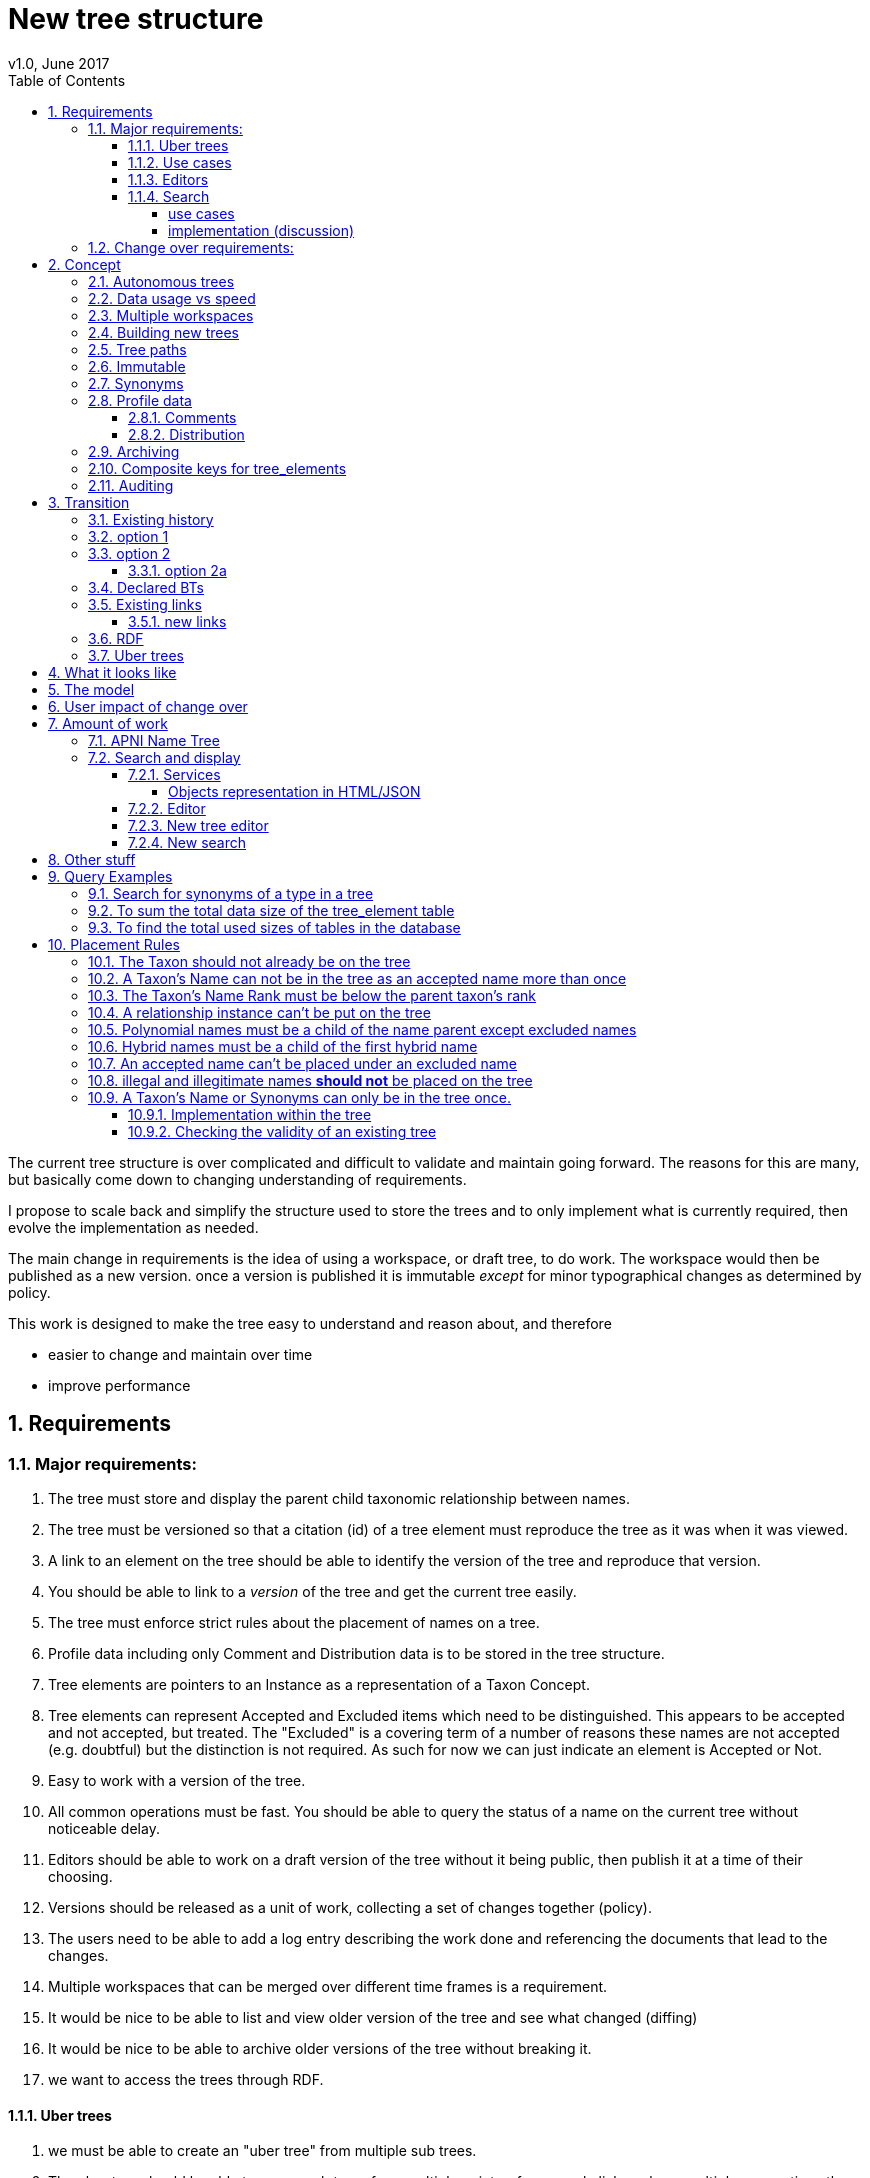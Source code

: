 = New tree structure
v1.0, June 2017
:imagesdir: resources/images/
:toc: left
:toclevels: 4
:toc-class: toc2
:icons: font
:iconfont-cdn: //cdnjs.cloudflare.com/ajax/libs/font-awesome/4.3.0/css/font-awesome.min.css
:stylesdir: resources/style/
:stylesheet: asciidoctor.css
:description: New tree structure documentation
:keywords: documentation, NSL, APNI, API, APC, tree
:links:
:numbered:

The current tree structure is over complicated and difficult to validate and maintain going forward. The reasons for this
are many, but basically come down to changing understanding of requirements.

I propose to scale back and simplify the structure used to store the trees and to only implement what is currently required,
then evolve the implementation as needed.

The main change in requirements is the idea of using a workspace, or draft tree, to do work. The workspace would then be
published as a new version. once a version is published it is immutable _except_ for minor typographical changes as determined
by policy.

****
This work is designed to make the tree easy to understand and reason about, and therefore

 * easier to change and maintain over time
 * improve performance
****

== Requirements

=== Major requirements:

 . The tree must store and display the parent child taxonomic relationship between names.
 . The tree must be versioned so that a citation (id) of a tree element must reproduce the tree as it was when it was
 viewed.
 . A link to an element on the tree should be able to identify the version of the tree and reproduce that version.
 . You should be able to link to a _version_ of the tree and get the current tree easily.
 . The tree must enforce strict rules about the placement of names on a tree.
 . Profile data including only Comment and Distribution data is to be stored in the tree structure.
 . Tree elements are pointers to an Instance as a representation of a Taxon Concept.
 . Tree elements can represent Accepted and Excluded items which need to be distinguished. This appears to be accepted
 and not accepted, but treated. The "Excluded" is a covering term of a number of reasons these names are not accepted
 (e.g. doubtful) but the distinction is not required. As such for now we can just indicate an element is Accepted or Not.
 . Easy to work with a version of the tree.
 . All common operations must be fast. You should be able to query the status of a name on the current tree without
 noticeable delay.
 . Editors should be able to work on a draft version of the tree without it being public, then publish it at a time of
 their choosing.
 . Versions should be released as a unit of work, collecting a set of changes together (policy).
 . The users need to be able to add a log entry describing the work done and referencing the documents that lead to the changes.
 . Multiple workspaces that can be merged over different time frames is a requirement.
 . It would be nice to be able to list and view older version of the tree and see what changed (diffing)
 . It would be nice to be able to archive older versions of the tree without breaking it.
 . we want to access the trees through RDF.

==== Uber trees

 . we must be able to create an "uber tree" from multiple sub trees.
 . The uber tree should be able to merge sub trees from multiple points - for example lichens have multiple connections
  the the fungi tree.
 . Uber tree elements need to Link back to source tree nodes if compositional.

according to https://www.environment.gov.au/science/abrs/publications/other/numbers-living-species/executive-summary[ABRS Numbers of Living Species in Australia and the World]
there are ~2million species in the world that we should aim to handle in an uber tree.

==== Use cases

 . creation of accepted taxonomic trees with strict hierarchical placement rules within a shard.
 . creation of a list of taxon concepts commonly (only) from family down, known as a checklist, from one or more shards.
 these trees may have more relaxed placement rules.
 . creation of composite (uber) trees made from multiple sub trees, such as accepted taxonomic trees from multiple shards

WARNING: We should take a closer look at the needs of List compilers and Tree composers to see if the difference in the
 set or requirements leads to different solutions for each.

==== Editors

Based on the above use cases, and current editor usage, it looks like we need two different editing pathways for trees.

  . In instance editor tree editing: Where the advanced editor can create specific taxonomic concepts for accepted trees
  in accordance with some authority such as CHAH.
  . A composition editor that can compose multiple trees into an uber tree, or create a checklist. This doesn't require the
  ability to edit instances, just choose concepts, or other tree elements/sections.

Perhaps the second, compositional, editor is logically broken into an uber tree manager and a checklist editor.

==== Search

We need to clearly define the  difference between the search on names (the APNI search) and the search requirements on
trees. At the moment there is confusion because some searches in the advanced search are mix tree and name concerns.

NOTE: Greg W. put this view forward too.

===== use cases

 . search a tree for names under a name and bring back the results displaying the apni or apc format output
   * search synonyms or accepted only
   * search based on native, naturalised, distribution or profile data.
   * further advanced filtering based on name/instance type, tags, author etc.
 . search a tree for names independent of any tree and display in APNI format - this may be an advanced search on name types
  tags, instance types, and may require knowledge of the Family.
 . Name check - a specific check against the accepted tree in a shard.

===== implementation (discussion)

Tree searches should be associated with the tree they are on because a tree may be separated from the name and instance
data it is pointing at. In the case of the uber trees they may be pointing to multiple shards.

Since trees contain the name and instance id, but not instance data a tree search may bring back a list of names that can
in turn fetch APNI or APC format data via the existing service API (much like the existing service search).

If we want to implement a closer coupled database implementation in the search we could link to multiple shard databases
to get the data. *I prefer the previous solution as it allows fully autonomous trees and lists to exist that just use
linked data.* However speed will need to be taken into account when looking at this, which means looking at if the service
APIs need improving or the solution is limited to direct database connections.

We need to carefully consider what is offered in search and how you discover what can be searched... initially of course
we are publicly offering only the APC as a cross shard search, and then moving up to NSL including AFD.

Trees that are linked to a shard, e.g. the Vascular APC tree, that have a database relationship to the name and instance
data in the shard can take advantage of joins for more complex queries.

Cross shard searching in general needs an API approach where an API (which could be just a database connection) is used
to collect data, then a map/reduce/sort approach is used to filter and sort results. The name paths and sort names will
help in collating and sorting results from multiple sources.

See https://www.anbg.gov.au/25jira/browse/NSL-2412[NSL-2312]

After discussion with Greg Whitbread and following from user feedback and experience the use of the name tree search may
be a reflection of the way we use the "product" concept and clarification of how the sets of data can be used, and what
they should be used for.

At the moment we try and describe this in the APNI and APC product descriptions.

APNI
****
The Australian Plant Name Index (APNI) is a tool for the botanical community that deals with plant names and their usage
in the scientific literature, whether as a current name or synonym. APNI does not recommend any particular taxonomy or
nomenclature. For a listing of currently accepted scientific names for the Australian vascular flora, please use the
Australian Plant Census (APC) link above.
****

APC
****
The Australian Plant Census (APC) is a list of the accepted scientific names for the Australian vascular flora, ferns,
gymnosperms, hornworts and liverworts, both native and introduced, and includes synonyms and misapplications for these
names. The APC covers all published scientific plant names used in an Australian context in the taxonomic literature,
but excludes taxa known only from cultivation in Australia. The taxonomy and nomenclature adopted for the APC are endorsed
by the Council of Heads of Australasian Herbaria (CHAH).
****

As Greg points out though, we don't limit the search, because people are asking "within" questions from APNI. This
question comes about because scientific names intrinsically, but unreliably, describe or imply rank and hierarchy
information, except where they don't.

It seems to me that we need to explicitly combine the name and taxonomy searches and express clearly what it is the
user is asking: for example "what is in the family Fabaceae according to Maberly" or "what is in the family Fabaceae
according to APC" and then we can do useful things like "compare the family Fabaceae according to Maberly and APC"

By combining we can ask questions like "What is not in APC but is in Maberly" so long as we can emphasize the context
of the APNI/NSL dataset.

=== Change over requirements:

 . We must maintain existing links to trees (APC) that have been used prior to this change. This means any links to
 existing nodes must resolve to the same instance data and position in the tree structure. The intrinsic data should not
 change, though extraneous data may be left out (broken links, some RDF identifiers that didn't lead to real data).
 . Editing the tree should work and be possible from the point of change over.

== Concept

The concept for the new structure is to remove the need for link objects and simply copy the list of tree elements for
each version of the tree. The Workspace is then a copy of the current tree that is then altered. When the workspace is
ready it is published as the latest version of the tree by making it the current version. A copy of the current version
is then made to create the new workspace version.

We track changes in the tree by maintaining a previous link that points to the tree_element in the previous version.

Versions are grouped by a tree_version which is associated with a tree. Tree_elements are associated with a tree_version.

 Tree <- [Tree_Versions] <- [Tree_Elements]

The tree holds a pointer to the current tree and a default workspace.

This concept trades storage efficiency for simplicity. Excessive numbers of versions could create a lot of copied
tree elements, but the workspace/publish model may also lead to a more structured release of versions
(e.g. once a Day/Week/Month) instead of on the fly changes.

=== Autonomous trees

Trees should be able to be autonomous from the shards. This means that database foreign keys to names and instances are
not enforced (i.e. no direct FK relationship). This means we need to rely on the link to identify the instances. It also
means that we want to copy the data required to ask questions of the tree into the tree structure as much as possible.

Whilst we will rely on the link to reference the data in the shards we will store the instance and name id (as a Long),
which means also that we need to store the source shard for the instance and name. If a placed name later becomes
de-duplicated we may have to update the id by using the mapper (rare).

=== Data usage vs speed

Copying the tree for every version is less space efficient than the current model, but affords many benefits. At the
current size of the APC tree 35k tree_elements are required for each copy.

NOTE: these are updated usage figures after spiking and importing actual data, the old guesstimate has been removed.

After doing the spike and adding in all the additional data to make the trees autonomous we can compare actual data sizes.

In APNI:

|===
| table | total size including inexes

| tree_node
| 282MB (inc 233MB index)

| tree_link
| 1394MB (inc 693MB index)

| tree_element (144 versions)
| 13GB (inc 2.7GB index)
|===

which makes the new tree structure  ~ 8 times the size of the old one without any real optimisation.
Extrapolating we get ~90MB per version.

[source]
.table-size.sql
----
SELECT
  *,
  pg_size_pretty(total_bytes) AS total,
  pg_size_pretty(index_bytes) AS INDEX,
  pg_size_pretty(toast_bytes) AS toast,
  pg_size_pretty(table_bytes) AS TABLE
FROM (
       SELECT
         *,
         total_bytes - index_bytes - COALESCE(toast_bytes, 0) AS table_bytes
       FROM (
              SELECT
                c.oid,
                nspname                               AS table_schema,
                relname                               AS TABLE_NAME,
                c.reltuples                           AS row_estimate,
                pg_total_relation_size(c.oid)         AS total_bytes,
                pg_indexes_size(c.oid)                AS index_bytes,
                pg_total_relation_size(reltoastrelid) AS toast_bytes
              FROM pg_class c
                LEFT JOIN pg_namespace n ON n.oid = c.relnamespace
              WHERE relkind = 'r'
            ) a
     ) a;
----


We can copy all the current nodes _out of_ the database to a file and convert all the data to JSON in 0.2 seconds. Copying
tree elements to new tree elements should not take any longer (it should be quicker).

Also note that the new data structure allows us to partition and archive older versions should we need to.

Copying the 35k tree_elements to a workspace takes about 12.8 seconds:

 sql> INSERT INTO tree_element
 (tree_version_id,
  tree_element_id,
  lock_version,
  excluded,
  display_string,
  element_link,
  instance_id,
  instance_link,
  name_id,
  name_link,
  parent_version_id,
  parent_element_id,
  previous_version_id,
  previous_element_id,
  profile,
  rank_path,
  simple_name,
  tree_path,
  name_path,
  updated_at,
  updated_by)
   (SELECT
     139,
      tree_element_id,
      lock_version,
      excluded,
      display_string,
      '',
      instance_id,
      instance_link,
      name_id,
      name_link,
      139,
      parent_element_id,
      tree_version_id, -- previous version
      tree_element_id,
      profile,
      rank_path,
      simple_name,
      tree_path,
      name_path,
      updated_at,
      updated_by
     from tree_element where tree_version_id = 137
   )
 [2017-06-26 18:42:38] 35334 rows affected in 12s 802ms


VM info:
appsint1 24GB RAM (18GB used) 50GB space with ~27GB free for tomcat
pgsql-prod1-ibis.it.csiro.au 6GB RAM (5GB used) 
/dev/mapper/vg_data-lv_data        50G  981M   50G   2% /pg_data
/dev/mapper/vg_back-lv_back       100G   16G   85G  16% /pg_back
/dev/mapper/vg_tbl1-lv_tbl1       100G  8.3G   92G   9% /pg_tbl1
/dev/mapper/vg_xlog-lv_xlog        20G  257M   20G   2% /pg_xlog

=== Multiple workspaces

Because a workspace is just a copy of a version of the tree with pointers to the previous version of it's tree_elements,
we can implement a merge of the latest tree or a version (like a branch in GIT). A workspace or draft version of the tree
would reference the version it is a copy of and when you go to publish it, we check that the version of the current
tree has not changed. If it has you would need to merge the current version of the tree with your draft version. Where
there are conflicts, i.e. the current version  has changed a tree_element that you have also changed you need to resolve
the conflict by either accepting the current version, overwriting the current version with yours, or somehow merging the
changes. The workflow for a merge of conflicting changes is the trickiest bit.

Where different workspaces are working in different branches of the tree auto merging would be possible.

Multiple workspaces would make long running projects more feasible, e.g. adding a branch of orchids as a single update.

Talking to the current APC editors they considered the ability to have multiple workspaces and merging as something that
"was always a requirement, really"

=== Building new trees

A new tree starts with an initial draft version which can be

 . a copy of an existing tree
 . entirely new, adding elements to the root of the tree
 . made up of copies of portions of other trees, by copying from a node down and placing that section under a node in
 the draft.

Once the initial draft is ready to be made "public" it is published as the first version.

=== Tree paths

The current name tree path concept would be incorporated into the new tree_elements to provide a rapid way to display,
sort, and search for items under (subtending) an element (currently called a node). We can then remove name_tree_path as
an additional maintenance cost.

=== Immutable

The immutability of published versions (apart from typographical fixes, mainly in the names/references) means that we can
use de-normalisation of data to increase efficiency in display and queries. For example, storing a precomposed display
string for the tree, name and rank information (see name_tree_paths rank path and name path). This also makes trees largely
stand alone when it comes to queries.

****
For example you could search *just the tree elements* for a name string % abru% in family
Fabaceae of rank species that are native to WA.
****

This will greatly improve the speed and simplicity of searches, especially given the right indexes.

Since links are also immutable they can also be stored to reduce round trips to the mapper.

=== Synonyms

To further make trees autonomous we need to store the synonyms of the name in the tree element data. This can be achieved
by storing a names string, similar to the name path, that contains all the synonyms of the name separated by a pipe.

 e.g.
 |Acacia mucronata subsp. mucronata|Acacia mucronata var. linearis|Acacia mucronata var. mucronata|Racosperma mucronatum subsp. mucronatum

This means you can do a search for a name on a tree including the synonyms by doing:

 select * from tree_element where names like '%|Acacia mucronata var. linearis%';

You can even display the synonyms without further query.

NOTE: Greg W says to make the search useful we'll need to store the type of synonym as well. This could be stored
in a jsonb field so we retain the speed of the trigram indexed synonyms search with the ability to filter on instance type.

To do a synonym search on a JSONB field and take advantage of gin indexing we need to carefully structure the JSON data
around a common search. This probably means grouping the synonyms into relationship types e.g.

  {
    nomenclatural: [],
    taxonomic: [],
    misapplied: []
  }

=== Profile data

The Profile data will be stored as a JSON object/document field in the tree_element. This allows arbitrary extension of the
profile data to be stored. It also provides a consistent versioned view of the Profile data.

==== Comments

Comments will be stored as a text comment field in the JSON profile data.

==== Distribution

Distribution data is currently just unstructured and unvalidated text. However a *lot* of the requests for information
rely on the distribution data, and the correct interpretation of that data. Since distribution data is part of the
profile data requirement now is a good time to tackle this.

To this end we will make the distribution profile data a JSON object in the profile field containing pointers to
distribution data combinations. Distribution data combinations consist of a region and a set of flags in a legal
combination much the same way as name_status is set up. We use a JSON field because there is a variable number of regions
that can be assigned to a concept (tree_element) and we don't want to make outward pointing join tables to tree_elements.

This design helps keep trees stand alone, while linking back to distribution combinations and allowing the distribution
definition to be extended, while providing the editor with a configurable set of valid profile combinations.

The Distribution field of the profile will contain a list of JSON object representations of the distribution combinations
including the id of the combination for update purposes.

=== Archiving

The data structure allows for archiving of versions by moving/exporting a tree version. The structure keeps all the data
contained in the tree itself. Versions are immutable or read only, and self contained. Operations that need to interact
with the tree are limited to the workspaces/drafts, and perhaps some advanced search operations on the current version.

By storing the Name, display string, Rank Path, and links on the tree, older versions can be displayed and queried without
referring to the rest of the NSL database, making it possible to have a service which can display the tree as it was from
archived version in a different database.

This also means exporting a tree version provides 'all' the data needed to describe the tree.

=== Composite keys for tree_elements

It would be worth looking at using composite keys for tree_elements made up of the tree_version id and the tree_element id
that way we can copy the tree_elements and just change the version number.

The advantages of this are:

 . dramatically reduces the number of id's we have to generate out of the globally unique ID pool
 . intrinsically tracks nodes from one version to the next
 . simplifies the copy process a little
 . may help in diffing trees ( grab all the tree_elements with the same id across versions )
 . lets you very quickly find what an old version of a tree_element looks like now and ask questions like is this in
 the current version without any tree walks.

Disadvantages are:

 . Looking up by id always requires the version
 . slightly trickier ORM mapping

I think just advantage 1 outweighs the disadvantages because 100 x 35000 = 3,500,000 new IDs per year when the majority of
the data doesn't change. The rest of the advantages come down to speed and efficiency.

=== Auditing

A single updated by and updated at field is required in the tree_element since changes are versioned. Once again the idea
of this being copied makes the versions self contained at the expense of space.

== Transition

We will identify and replace the existing service endpoints for the Instance Editor to maintain functionality with the
change over. The tree editor functionality will need to be changed or incorporated into the Instance Editor. This work
needs to happen anyway.

=== Existing history

There are currently:

 * 114k current APC nodes, including 35k taxon nodes and 79k value nodes.
 * 365k taxon nodes for any tree (including the APNI name tree)
 * 7M links.
 * 2995 versioned changes to the APC tree

The version changes date back to 2012-02-09 via the APC import. Greg Whitbread has suggested that we could discard all the
historical changes up to a point, and considering no one would have relevant links that are currently supported.

Looking in the mapper we only have mapped these older URI:

 * apni.name/
 * apni.publication/
 * apni.reference/
 * apni.taxon/

None of which refer to tree information, or nodes.

We currently map 63k node objects in the mapper across all trees, 48k nodes in apni (vascular shard).

There are 315k taxon nodes out of 365k (apni shard) that are _not_ in the mapper and therefore have never been referenced.
There are 67k APC taxon nodes out of 115k APC taxon nodes that are _not_ in the mapper and so haven't been referenced.
There are only 5 nodes in the current APC tree that are not in the mapper.

How much history should we keep? We can import from 2016 and delete history later.

=== option 1

Based on the above stats we should be able to work out which of the 2995 versions of the tree we have currently are in
the mapper and and just replicate those versions to maintain the mapped links. Doable, but tricky.

*NOTE* it's possible that we have shared links to nodes that are _not_ in the mapper via the APC taxon exports. These
links are created in SQL, but may not have been created in the mapper because no one has referred to them via the services.
We could fix this by adding all nodes since the APC taxon exports started being used (with node links). There are 5 nodes
in the current APC tree that are not in the mapper.

=== option 2

Draw a line in the sand, then group changes. We can be sure that no links to the tree exist before the NSL was launched,
so we can ignore all versions before January 2015 (leaving us with 2643 versions). Then group versions into monthly
releases and point all node links in that month to the final version of the node for that month. This brings it down to
around 30 versions.

This somewhat breaks the contract that what was cited is what we get back, however the number of citations where the
changes incurred matter would, I guess, be approaching zero? I say that because by and large the changes per version are
for a single item, so while december 2015 saw 132 versions each one was for a single name, e.g.

.version changes
|===
|note |time stamp

|update name 5416769|2015-12-23 09:34:44.212000 +11:00
|update name 81345|2015-12-23 09:33:52.836000 +11:00
|update name 5417736|2015-12-23 09:32:46.223000 +11:00
|update name 5419222|2015-12-23 09:31:40.348000 +11:00
|update name 80372|2015-12-23 09:29:25.683000 +11:00
|add name 80912 to name 80855|2015-12-23 08:49:16.608000 +11:00
|add name 80899 to name 80855|2015-12-23 08:48:29.840000 +11:00
|add name 80878 to name 80855|2015-12-23 08:47:15.710000 +11:00
|===

Take these changes adding excluded names to Correa pulchella J.B.Mackay ex Sweet which is this node
https://biodiversity.org.au/nsl/services/node/apni/5424450 at 2015-12-23 08:49:16.608000 +11:00 but was a different
node 3 minutes earlier. The reality is that these changes were meant to be done as a batch and should only have been
published once.

==== option 2a

We could modify this option to group changes in a day to a single version, in which case I doubt anyone would notice.
This would not dramatically increase the number of versions saved as tree work seems to be limited to a few days a month
which comes out as a total of 206 versions from 2015-01-01.

=== Declared BTs

Declared BT tree_elements will be removed from history and where we can the excluded names attached to the BT will
be linked ot the BTs parent directly. Most of the time this will mean the top of the tree. This will create a consistent
tree in the history.

=== Existing links

NOTE: A link to a node in the old structure only gives you the structure *below* it as it was when you took the link
unless you took a link to a changed node further up the tree, or the top node. Although it is possible to find the
version of the tree you were looking at it was *not* intrinsic in the link.

We can take existing published links and forward them to new links. Due to history only being maintained in node links
below that node we need node links to point to the latest version that has that node id (now the tree_element_id).

****
https://biodiversity.org.au/nsl/services/node/apni/7845073 would point to tree_element.tree_element_id = 7845073
with the latest tree_version_id (137 in my spike):

 select name_path, simple_name from tree_element where tree_version_id = 137 and tree_element_id = 7845073;

|===
|name_path|simple_name
|/Plantae/Charophyta/Equisetopsida/Magnoliidae/Asteranae/Gentianales/Rubiaceae/Spermacoce | Spermacoce
|===
****

We can update the mapper to make these links work correctly (that's what the mapper is for).

==== new links

We need to be able to encode the version into the tree links since tree_element uses a composite key.

Links currently are structured as .../object/namespace/number, e.g. node/apni/7845073, where the namespace so far
has been directly related to the shard. Trees are meant to be above/separate to shards, so perhaps we should move to
storing the shard specifically in the identity structure in the mapper (it's more of a system identifier). This way
we can use the namespace as intended and have tree element links like:

 .../tree/137/7845073  i.e. effectively tree/version/element

this lets us map any tree version to any shard/uber service directly.

This change involves changing the mapper code to include a system identifier in "identifiers". This means we have to
put in place changes to the services to ask the mapper to set the system, which we could default to the shard/namespace
in the identifier.

This URL scheme is useful for debugging.

NOTE: Previously links were only created in the mapper when they were requested by the services - This was not intended
 to be the default way to make links, but... So when a workspace is published we should do a bulk add of identifiers to
 the mapper. We need to add a bulk add api call on the mapper.

The mapper currently handles around 1.15 million identities without problem, and is designed to scale out via load
balancing if needed.

=== RDF

We will need to map the new tree structure in joseki. There is a project called nsl-data, that is in the old git
repository. The nsl-data/src/apni.ttl file contains around 400 lines of mapping config (lines 2057 - 2457) which will
need to be reconfigured and deployed.

Currently the RDF services are apparently largely unused, so we should be able to re-map to a structure that makes
sense.

=== Uber trees

The new structure caters for uber trees by easily allowing trees to be copied and providing very fast mechanisms for
search and display. Two million records is certainly not excessive to copy or refer to. It is not expected that people
will edit the uber tree directly so workspace versions would not normally be required.

We need to provide a mechanism to describe and build an uber tree that potentially watches the component trees to build
current uber tree.

Two million record tree would be expected to take up around 285MB based on the estimated data usage figures quoted above
for 35k names.

doing a select on 4 819 443 tree_elements and ordering by name_path on my local machine took 3m 12s

 select * from tree_element order by name_path;
 2000 rows retrieved starting from 1 in 3m 12s 448ms (execution: 3m 11s 788ms, fetching: 660ms)

after optimising postgresql this came down to 1m 40s.

With a trigram index on name_path a search for everything under Eucalyptus on 4.8M tree_elements (159213 results 2000 fetched)
takes ~5 seconds.

 sql> select * from tree_element where name_path like '%/Eucalyptus/%' order by name_path
 [2017-06-26 17:02:47] 2000 rows retrieved starting from 1 in 4s 910ms (execution: 4s 579ms, fetching: 331ms)

On about 2M elements it takes 2.2s indicating the time taken for these queries is linear with number of records.

  sql> select * from tree_element where tree_version_id > 80 and name_path like '%/Eucalyptus/%' order by name_path
  [2017-06-26 17:07:46] 2000 rows retrieved starting from 1 in 2s 271ms (execution: 2s 35ms, fetching: 236ms)

This also indicates more machine grunt may improve performance. (After optimising postgresql this came down to 1.48s)

****
My local machine is an i7-4820K 3.70GHz CPU x 4, 32GB machine with a 500GB Samsung SSD. Postgresql had not been optimised
for this machine yet.
****

Copying 2 million tree_elements into a new table takes around 9.6s

 sql> select * into new_tree_elements from tree_element where tree_version_id > 80
 [2017-06-26 17:37:30] completed in 9s 618ms


Given it takes about 12 seconds to copy/insert 35k tree_elements into the tree_elements table to make a workspace
it should take around 11 minutes to copy an entire 2 million element tree. We shouldn't have to copy the entire uber
tree of this size very often.

== What it looks like

image::new-tree-overview.svg[]

== The model

image::new-tree-structure.svg[]

== User impact of change over

Currently in production:

 * a taxon can be added or removed from a tree.
 * the status of the taxon can be changed from accepted to excluded.
 * the comment and distribution values on the tree can be updated, but are not used as instance notes are used instead.

Synonymy does not affect the tree structure as such, as that is related to the concepts that are placed on the tree only.
There is no current process to determine if changes to synonymy of taxon concepts (instances) affect the tree, in terms
of the rules governing placements.

Placement rules are currently poorly implemented and incomplete.

In the change over the initial goal will be to replace the existing functionality. We should be able to do this without
major impact or change.

== Amount of work

There main functional areas affected by this change:

 . Search
 . Display
 . Editing

We would also need to factor out NameTreePath as it is replaced by the new TreeElement and the APNI name tree.

I'm guestimating the amount of work to be around 340 hours in total, which depending on other work could be completed
in 8 weeks.

=== APNI Name Tree

Now would be the right time to replace the APNI name tree if we're going to do that. JIRA NSL-2304 discusses the issues
around the name tree being replaced. There is definitely a current need for a tree structure that caters for names that
aren't in the APC/taxonomic tree.

The solution suggested in NSL-2304 is to replace Name.sortName with a tree path as per the tree_element and existing
name_tree_path, and putting the "agreed" family of a name in the name where that name is below family. Name id path
would be a logical addition to speed up any other name path operations, but we may say
https://en.wikipedia.org/wiki/You_aren%27t_gonna_need_it[YAGNI] on this initially.

To do this we would do this (in order):

. copy the APC name path to all names in APC
. copy the APC name path to all synonyms of names on the tree
. follow name.parent up the tree for names not in APC till we reach a name in APC to build their path.

In the last step we can stop once we hit a name with a name path, which makes this more of a functional step.

This still means editors should put the immediate parent of a name in, not the "Name parent" as we're still using the
name tree as a filler for what isn't in APC.

=== Search and display

==== Services

In the current services we use a search including the tree_nodes to determine if a name is on a tree and where it is
ranked on that tree. We also look to see if a name is in APC to display an APC tick. This has been generalised somewhat
to allow different "accepted" trees.

We need to refactor:

|===
|work| notes| effort
| search and APC/APNIFormat outputs.| -| 20h
| tree path code to use the tree_element | will mostly be deleting code that keeps up with tree_node changes| 20h
| The APNI name tree needs to be replaced | just use the name parent, and make sure Family comes from the accepted
tree only. Extra time allowed for implementation discussion.|40h
| tree services API | most of it is deleted.| 40h
| Tree object representation| -|20h
| flat view taxon and name exports | rework the view| 10h
| test infrastructure and tests| -| 30h
|| -|180h
|===

Obviously the existing tree structure is used extensively in the services for the "tree services", but most of that will
just go and be replaced with a much simpler set of code. The search service and APNI/APC format out put are the only
other places that use them along with name_tree_path.

===== Objects representation in HTML/JSON

Currently the tree nodes are modeled with and output object which in html looks like
https://biodiversity.org.au/nsl/services/node/apni/9159708

The JSON version exposes too much of the tree infrastructure by using terminology like "subnodes", links and some random
RDF stuff.

https://biodiversity.org.au/nsl/services/node/apni/9159708.json

Most of the following snippet is useless to anyone consuming the data.

[source,javascript]
.node_snippet.js
----
{
    "class": "au.org.biodiversity.nsl.Link",
    "typeUri": {
        "idPart": "btOf",
        "nsPart": "apc-voc",
        "uri": "http://biodiversity.org.au/voc/apc/APC#btOf",
        "uriEncoded": "http%3A%2F%2Fbiodiversity.org.au%2Fvoc%2Fapc%2FAPC%23btOf",
        "qname": "apc-voc:btOf",
        "css": "apc-voc bt-of"
    },
    "subNode": {
        "class": "au.org.biodiversity.nsl.Node",
        "_links": {
            "permalink": {
                "link": "https://id.biodiversity.org.au/node/apni/9159707",
                "preferred": true,
                "resources": 1
            }
        },
        "id": 9159707,
        "type": "T",
        "typeUri": {
            "idPart": "ApcConcept",
            "nsPart": "apc-voc",
            "uri": "http://biodiversity.org.au/voc/apc/APC#ApcConcept",
            "uriEncoded": "http%3A%2F%2Fbiodiversity.org.au%2Fvoc%2Fapc%2FAPC%23ApcConcept",
            "qname": "apc-voc:ApcConcept",
            "css": "apc-voc apc-concept"
        }
    },
    "linkSeq": 1,
    "versioningMethod": {
        "enumType": "au.org.biodiversity.nsl.VersioningMethod",
        "name": "V"
    },
    "isSynthetic": true
},

----

We'll replace the html page with something very similar for now and completely restructure the JSON output to better
represent the taxon in the context of the tree.

==== Editor

|===
|work| notes| effort
|convert views| mostly simple changes but need to handle node type| 10h
|refactor models| the DB models need to be replaced with new models hopefully returning only relevant data| 40h
|refactor the tree editing tab| with the refactoring of the tree edit service end points this should be a minimal change
only replacing some of the reference keys like the voc:AcpComment stuff.| 40h
|||90h
|===

The editor uses views to check if a name is currently accepted:

 * accepted_name_vw
 * accepted_synonym_vw

We would need to change code around type_code which relates directly to tree_node.type_uri_id_part.

The editor also models

 * TreeArrangement
 * TreeLink
 * TreeNode
 * TreeUriNs
 * TreeValueUri
 * AcceptedConcept
 * AcceptedInSomeWay

which would all need refactoring for usage.

There are two different editors for the tree in the instance editor, the current AngularJS based one can be removed
completely and be replaced with the workspace based one that uses the following service end points:

 * treeEdit/updateValue
 * treeEdit/placeNameOnTree
 * treeEdit/removeNameFromTree

==== New tree editor

|===
|work| notes| effort
|Add admin tasks to admin pages| This should be a straightforward form| 20h
|Add a tree view| This should already be part of the new tree_element object display replacing the node object| included
|re work validation code| see services | included
|||20h
|===

This editor needs to be incorporated in the instance editor. The new structure will make this easier, but this is
possibly not required in the first iteration of this change.

Basically we need to be able to create trees and workspaces and publish or delete a workspace. Create and delete are
part of the existing API on the services.

We will make the basic tree administration part of the existing services and incorporate the editing into the instance
editor. We will develop a tree view for both the editor and services - where the editor view will allow access to
instance editing etc.

We will re-implement the validation code on the new tree structure as a callable service, and as part of the placement
actions.

==== New search

|===
|work| notes| effort
|convert views| mostly simple changes but need to handle node type| 10h
|refactor models| the DB models need to be replaced with new models hopefully returning only relevant data| 40h
|||50h
|===

The new search app uses the following views:

  * accepted_name_vw
  * accepted_synonym_vw
  * instance_resource_vw
  * name_instance_vw
  * name_or_synonym_vw

It models:

 * TreeArrangement
 * TreeNode

== Other stuff
At the moment the name tree has namespaces and the lichen name tree has 31 Fungi name spaced names. This doens't work at
the moment as a tree can only have one name space. I have changed the lichen names to all have the same namespace (Lichen)
so that the current name tree works kind of....

But this is going to bring up a problem we'll have to deal with where we have intersecting trees.

== Query Examples

This section is for documenting some query examples using the new tree structure.

=== Search for synonyms of a type in a tree

[source,sql]
.search-synonyms.sql
----
SELECT
  el.name_id,
  el.simple_name,
  tax_syn,
  synonyms ->> tax_syn,
  rank.name,
  type.name,
  el.names,
  el.name_path
FROM tree_element el
  JOIN name n ON el.name_id = n.id
  JOIN name_rank rank ON n.name_rank_id = rank.id
  JOIN name_type type ON n.name_type_id = type.id
  ,
      jsonb_object_keys(synonyms) AS tax_syn
WHERE tree_version_id = 144
      AND el.names like '%Billardiera b%'
      AND type.scientific
      AND tax_syn ILIKE 'Billardiera b%'
      AND synonyms -> tax_syn ->> 'type' = 'taxonomic synonym'
ORDER BY el.name_path;
----

|===
| name_id | simple_name | tax_syn | syn_data | rank | type| name_path
|55543|Billardiera scandens|Billardiera brachyantha|"{""type"": ""taxonomic synonym"", ""name_id"": 230111}"|Species|scientific| Plantae Charophyta Equisetopsida Magnoliidae Asteranae Apiales Pittosporaceae Billardiera scandens
|55543|Billardiera scandens|Billardiera brachyantha var. brachyantha|"{""type"": ""taxonomic synonym"", ""name_id"": 55168}"|Species|scientific|Plantae Charophyta Equisetopsida Magnoliidae Asteranae Apiales Pittosporaceae Billardiera scandens
|84869|Marianthus bicolor|Billardiera bicolor var. lineata|"{""type"": ""taxonomic synonym"", ""name_id"": 55149}"|Species|scientific|Plantae Charophyta Equisetopsida Magnoliidae Asteranae Apiales Pittosporaceae Marianthus bicolor

|===

=== To sum the total data size of the tree_element table

[source]
.sum_tree_element.sql
----
select
  pg_size_pretty(sum(pg_column_size(tree_version_id))) as tree_version_id_size,
  pg_size_pretty(sum(pg_column_size(tree_element_id))) as tree_element_id_size,
  pg_size_pretty(sum(pg_column_size(lock_version))) as lock_version_size,
  pg_size_pretty(sum(pg_column_size(display_string))) as display_string_size,
  pg_size_pretty(sum(pg_column_size(element_link))) as element_link_size,
  pg_size_pretty(sum(pg_column_size(excluded))) as excluded_size,
  pg_size_pretty(sum(pg_column_size(instance_id))) as instance_id_size,
  pg_size_pretty(sum(pg_column_size(instance_link))) as instance_link_size,
  pg_size_pretty(sum(pg_column_size(name_id))) as name_id_size,
  pg_size_pretty(sum(pg_column_size(name_link))) as name_link_size,
  pg_size_pretty(sum(pg_column_size(name_path))) as name_path_size,
  pg_size_pretty(sum(pg_column_size(names))) as names_size,
  pg_size_pretty(sum(pg_column_size(parent_version_id))) as parent_version_id_size,
  pg_size_pretty(sum(pg_column_size(parent_element_id))) as parent_element_id_size,
  pg_size_pretty(sum(pg_column_size(previous_version_id))) as previous_version_id_size,
  pg_size_pretty(sum(pg_column_size(previous_element_id))) as previous_element_id_size,
  pg_size_pretty(sum(pg_column_size(profile))) as profile_size,
  pg_size_pretty(sum(pg_column_size(rank_path))) as rank_path_size,
  pg_size_pretty(sum(pg_column_size(simple_name))) as simple_name_size,
  pg_size_pretty(sum(pg_column_size(source_element_link))) as source_element_link_size,
  pg_size_pretty(sum(pg_column_size(source_shard))) as source_shard_size,
  pg_size_pretty(sum(pg_column_size(synonyms))) as synonyms_size,
  pg_size_pretty(sum(pg_column_size(tree_path))) as tree_path_size,
  pg_size_pretty(sum(pg_column_size(updated_at))) as updated_at_size,
  pg_size_pretty(sum(pg_column_size(updated_by))) as updated_by_size
  from tree_element;
----

=== To find the total used sizes of tables in the database

[source]
.table_size.sql
----
SELECT
  *,
  pg_size_pretty(total_bytes) AS total,
  pg_size_pretty(index_bytes) AS INDEX,
  pg_size_pretty(toast_bytes) AS toast,
  pg_size_pretty(table_bytes) AS TABLE
FROM (
       SELECT
         *,
         total_bytes - index_bytes - COALESCE(toast_bytes, 0) AS table_bytes
       FROM (
              SELECT
                c.oid,
                nspname                               AS table_schema,
                relname                               AS TABLE_NAME,
                c.reltuples                           AS row_estimate,
                pg_total_relation_size(c.oid)         AS total_bytes,
                pg_indexes_size(c.oid)                AS index_bytes,
                pg_total_relation_size(reltoastrelid) AS toast_bytes
              FROM pg_class c
                LEFT JOIN pg_namespace n ON n.oid = c.relnamespace
              WHERE relkind = 'r' and nspname = 'public'
            ) a
     ) a;
----

== Placement Rules

This is an interpretation of the results of the discussion at https://www.anbg.gov.au/ibis25/display/NSL/Tree+Monitor+Functionality
regarding the placement rules.

This is from the point of view of attempting to place an instance on a version of a tree. The version of the tree must
be consistent within these rules. We take it that an Instance == Concept == Taxon == Taxon concept. The Instance being
placed as already been chosen appropriately in an editor.

WARNING: we need to look at the difference between validating a placement, before it's been placed and validating a
whole tree that already has been created.

=== The Taxon should not already be on the tree
=== A Taxon's Name can not be in the tree as an accepted name more than once
=== The Taxon's Name Rank must be below the parent taxon's rank
=== A relationship instance can't be put on the tree
=== Polynomial names must be a child of the name parent except excluded names

e.g. Doodia caudata must be placed under Doodia

=== Hybrid names must be a child of the first hybrid name

e.g.  Blechnum cartilagineum Sw. x Doodia media R.Br. must be placed under Blechnum cartilagineum

=== An accepted name can't be placed under an excluded name

All names above an accepted name must also be accepted.

=== illegal and illegitimate names *should not* be placed on the tree

This is a warning only because there are illegitimate names used in APC because a phrase name would have to be created.


=== A Taxon's Name or Synonyms can only be in the tree once.

checking for synonyms needs to be done from a point of view. For example with Ficus virens
(see https://biodiversity.org.au/nsl/services/search?product=APC&tree.id=1133571&name=Ficus+virens&inc._scientific=&inc.scientific=on&inc._cultivar=&inc._other=&max=100&display=apc&search=true)

Ficus virens var. sublanceolata (Miq.) Corner is a synonym of Ficus virens according to CHAH 2005, but not according to
CHAH 2016 which has them as distinct taxa (so they can both be accepted). The existing code for findSynonymOfInstance
checks if a placed instance is cited by the instance you wish to place in any reference (other relationship instance).
If you try to place Ficus virens Aiton (CHAH 2016) it will bring up the CHAH 2005 instance, which isn't relevant because
you're view (sensu)  is CHAH 2016.

So we should check synonomy from the point of view of the taxa being placed and then the already placed taxa back to the
taxa being placed, e.g. from Ficus virens var. sublanceolata

To warn on taxonomic synonyms we need to check the name of the instance. For example if you try to place Woodwardia Sm.
under Blechnaceae using Mueller, F.J.H. von (1882), Systematic Census of Australian Plants which considers Doodia R.Br.
to be a Synonym, but the instance of Doodia on the tree does not consider woodwardia a taxonmic synonym you won't see
the apparently obvious conflict in this placement because the cited instance is not on the tree. So if the instance being
placed cites a Name as being a synonym we should probably warn the user.

* relationship instances can't be placed on the accepted tree
* misapplication synonyms can be ignored.
* warn if pro. parte synonyms exist elsewhere in the current tree

==== Implementation within the tree

The Synonyms field in the Tree Element shows the synonym name and the type. We need to use the synonyms JSON structure to
determine if the name exists as a synonym in the context of what is on the tree currently and that no synonyms of the taxon
being placed are on the tree.

So if we try and place 'Ficus cunninghami' we might use...

[source]
.find-synonym-of.sql
----
SELECT
  el.name_id,
  el.simple_name,
  tax_syn,
  synonyms ->> tax_syn,
  el.names,
  el.name_path
FROM tree_element el
  JOIN name n ON el.name_id = n.id,
      jsonb_object_keys(synonyms) AS tax_syn
WHERE tree_version_id = 146
      AND el.names like '%|Ficus cunninghami|%'
      AND synonyms -> tax_syn ->> 'type' !~ '.*(misapp|pro parte).*'
  and tax_syn = 'Ficus cunninghami'
----

Which takes around 60-70ms to find Ficus virens. Note the LIKE on el.names limits the search quickly before using the slower
jsonb queries, and is quicker than the equivalent regex.

[source]
.explain
----
Nested Loop  (cost=0.98..127531.08 rows=3 width=342)
  ->  Nested Loop  (cost=0.98..127525.04 rows=3 width=310)
        ->  Index Scan using tree_element_pkey on tree_element el  (cost=0.56..127511.69 rows=3 width=310)
              Index Cond: (tree_version_id = 146)
              Filter: (names ~~ '%|Ficus cunninghami|%'::text)
        ->  Index Only Scan using name_pkey on name n  (cost=0.42..4.44 rows=1 width=8)
              Index Cond: (id = el.name_id)
  ->  Function Scan on jsonb_object_keys tax_syn  (cost=0.00..2.00 rows=1 width=32)
        Filter: ((tax_syn = 'Ficus cunninghami'::text) AND (((el.synonyms -> tax_syn) ->> 'type'::text) !~ '.*(misapp|pro parte).*'::text))
----

if we repeat that search for all the names in the el.names string for the name we're trying to place, then we would have
found all matching names both ways.

So for example we can find all the clashing synonyms for an instance using:

[source]
.find_synonyms
----
SELECT
  el.name_id,
  el.simple_name,
  tax_syn,
  synonyms -> tax_syn ->> 'type' as syn_type,
  synonyms -> tax_syn ->> 'name_id' as syn_id
FROM tree_element el
  JOIN name n ON el.name_id = n.id,
      jsonb_object_keys(synonyms) AS tax_syn
WHERE tree_version_id = 146
      AND synonyms -> tax_syn ->> 'type' !~ '.*(misapp|pro parte).*'
  and tax_syn in (select synonym.simple_name as sn
from Instance s join instance_type it on s.instance_type_id = it.id,
  Name synonym
where s.cited_by_id = :instance_id_to_place
      and synonym.id = s.name_id
  and it.misapplied = FALSE
  and it.pro_parte = FALSE
);
----

Using the above if we try and place Ficus virens var. sublanceolata sensu Jacobs & Packard (1981) plants of NSW instance 692695
we get the results:

|===
|name_id|simple_name|tax_syn|syn_type|syn_id

|75398|Ficus virens|Ficus cunninghamii|taxonomic synonym|90744
|75398|Ficus virens|Ficus infectoria var. cunninghamii|taxonomic synonym|91343
|===

==== Checking the validity of an existing tree

Check all names in the tree for synonyms of that name in the tree:

[source]
.findSynonyms in tree
----
SELECT
  e1.simple_name                    AS name1,
  e1.name_id,
  e2.simple_name                    AS name2,
  e2.name_id,
  tax_syn                           AS name2_synonym,
  e2.synonyms -> tax_syn ->> 'type' AS type
FROM tree_element e1, tree_element e2,
      jsonb_object_keys(e2.synonyms) AS tax_syn
WHERE
  e1.tree_version_id = 146
  AND e2.tree_version_id = 146
  AND e1.synonyms IS NOT NULL
  AND e2.tree_element_id <> e1.tree_element_id
  AND tax_syn = e1.simple_name
  AND e2.synonyms -> tax_syn ->> 'type' !~ '.*(misapp|pro parte|common).*';
----

